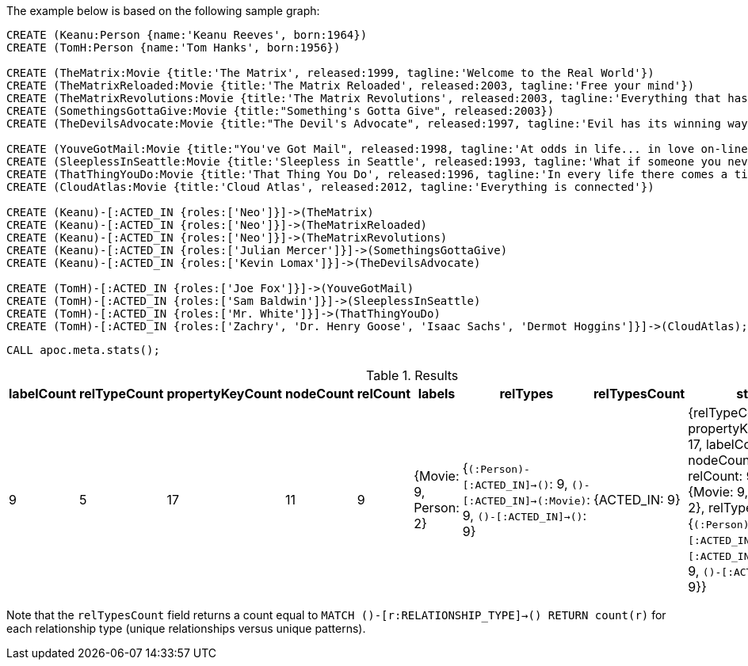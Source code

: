 The example below is based on the following sample graph:

[source,cypher]
----
CREATE (Keanu:Person {name:'Keanu Reeves', born:1964})
CREATE (TomH:Person {name:'Tom Hanks', born:1956})

CREATE (TheMatrix:Movie {title:'The Matrix', released:1999, tagline:'Welcome to the Real World'})
CREATE (TheMatrixReloaded:Movie {title:'The Matrix Reloaded', released:2003, tagline:'Free your mind'})
CREATE (TheMatrixRevolutions:Movie {title:'The Matrix Revolutions', released:2003, tagline:'Everything that has a beginning has an end'})
CREATE (SomethingsGottaGive:Movie {title:"Something's Gotta Give", released:2003})
CREATE (TheDevilsAdvocate:Movie {title:"The Devil's Advocate", released:1997, tagline:'Evil has its winning ways'})

CREATE (YouveGotMail:Movie {title:"You've Got Mail", released:1998, tagline:'At odds in life... in love on-line.'})
CREATE (SleeplessInSeattle:Movie {title:'Sleepless in Seattle', released:1993, tagline:'What if someone you never met, someone you never saw, someone you never knew was the only someone for you?'})
CREATE (ThatThingYouDo:Movie {title:'That Thing You Do', released:1996, tagline:'In every life there comes a time when that thing you dream becomes that thing you do'})
CREATE (CloudAtlas:Movie {title:'Cloud Atlas', released:2012, tagline:'Everything is connected'})

CREATE (Keanu)-[:ACTED_IN {roles:['Neo']}]->(TheMatrix)
CREATE (Keanu)-[:ACTED_IN {roles:['Neo']}]->(TheMatrixReloaded)
CREATE (Keanu)-[:ACTED_IN {roles:['Neo']}]->(TheMatrixRevolutions)
CREATE (Keanu)-[:ACTED_IN {roles:['Julian Mercer']}]->(SomethingsGottaGive)
CREATE (Keanu)-[:ACTED_IN {roles:['Kevin Lomax']}]->(TheDevilsAdvocate)

CREATE (TomH)-[:ACTED_IN {roles:['Joe Fox']}]->(YouveGotMail)
CREATE (TomH)-[:ACTED_IN {roles:['Sam Baldwin']}]->(SleeplessInSeattle)
CREATE (TomH)-[:ACTED_IN {roles:['Mr. White']}]->(ThatThingYouDo)
CREATE (TomH)-[:ACTED_IN {roles:['Zachry', 'Dr. Henry Goose', 'Isaac Sachs', 'Dermot Hoggins']}]->(CloudAtlas);
----

[source,cypher]
----
CALL apoc.meta.stats();
----

.Results
[opts="header"]
|===
| labelCount | relTypeCount | propertyKeyCount | nodeCount | relCount | labels                | relTypes                                                                                 | relTypesCount | stats
| 9          | 5            | 17               | 11        | 9        | {Movie: 9, Person: 2} | {`(:Person)-[:ACTED_IN]->()`: 9, `()-[:ACTED_IN]->(:Movie)`: 9, `()-[:ACTED_IN]->()`: 9} | {ACTED_IN: 9} | {relTypeCount: 5, propertyKeyCount: 17, labelCount: 9, nodeCount: 11, relCount: 9, labels: {Movie: 9, Person: 2}, relTypes: {`(:Person)-[:ACTED_IN]->()`: 9, `()-[:ACTED_IN]->(:Movie)`: 9, `()-[:ACTED_IN]->()`: 9}}
|===


Note that the `relTypesCount` field returns a count equal to `MATCH ()-[r:RELATIONSHIP_TYPE]->() RETURN count(r)` for each relationship type (unique relationships versus unique patterns).
